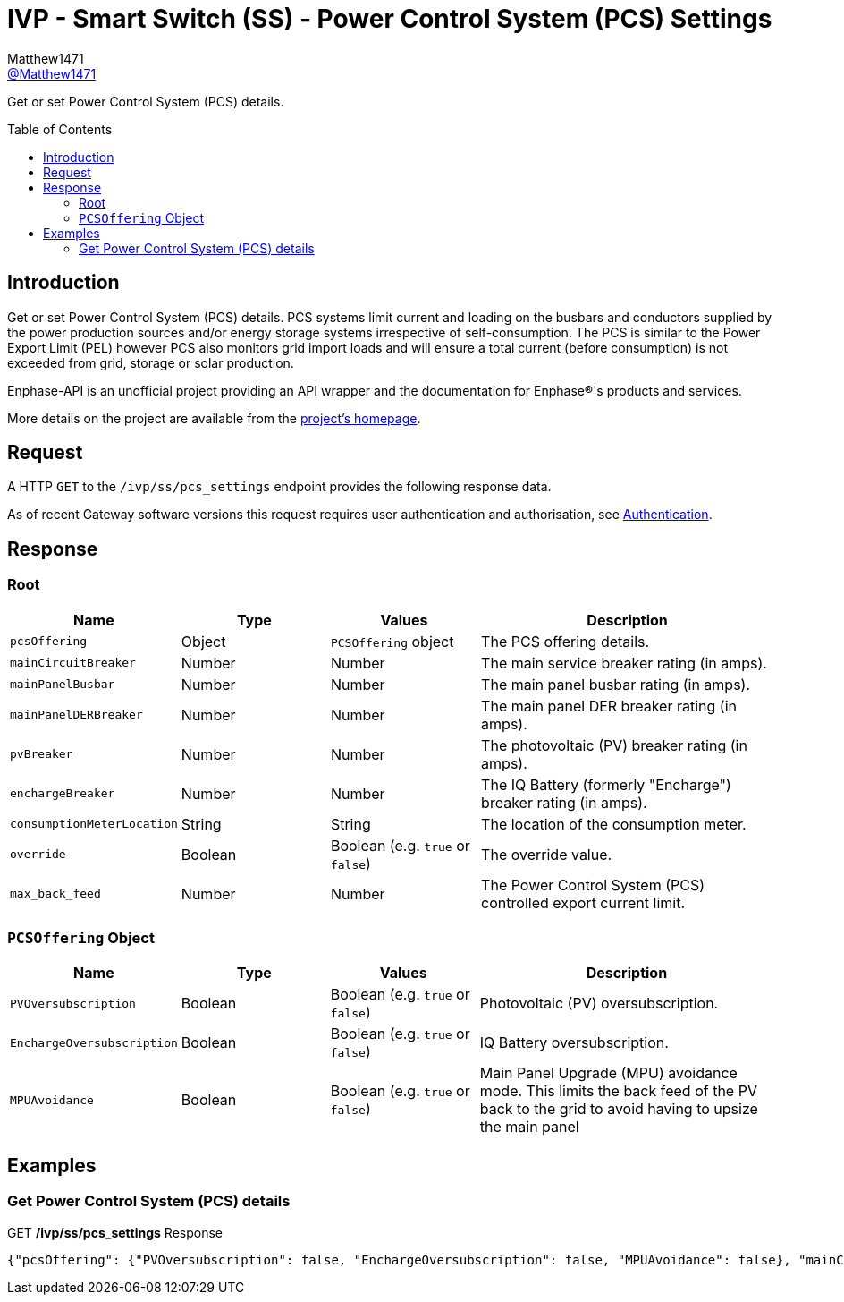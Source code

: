 = IVP - Smart Switch (SS) - Power Control System (PCS) Settings
:toc: preamble
Matthew1471 <https://github.com/matthew1471[@Matthew1471]>;

// Document Settings:

// Set the ID Prefix and ID Separators to be consistent with GitHub so links work irrespective of rendering platform. (https://docs.asciidoctor.org/asciidoc/latest/sections/id-prefix-and-separator/)
:idprefix:
:idseparator: -

// Any code blocks will be in JSON by default.
:source-language: json

ifndef::env-github[:icons: font]

// Set the admonitions to have icons (Github Emojis) if rendered on GitHub (https://blog.mrhaki.com/2016/06/awesome-asciidoctor-using-admonition.html).
ifdef::env-github[]
:status:
:caution-caption: :fire:
:important-caption: :exclamation:
:note-caption: :paperclip:
:tip-caption: :bulb:
:warning-caption: :warning:
endif::[]

// Document Variables:
:release-version: 1.0
:url-org: https://github.com/Matthew1471
:url-repo: {url-org}/Enphase-API
:url-contributors: {url-repo}/graphs/contributors

Get or set Power Control System (PCS) details.

== Introduction

Get or set Power Control System (PCS) details. PCS systems limit current and loading on the busbars and conductors supplied by the power production sources and/or energy storage systems irrespective of self-consumption. The PCS is similar to the Power Export Limit (PEL) however PCS also monitors grid import loads and will ensure a total current (before consumption) is not exceeded from grid, storage or solar production.

Enphase-API is an unofficial project providing an API wrapper and the documentation for Enphase(R)'s products and services.

More details on the project are available from the xref:../../../../README.adoc[project's homepage].

== Request

A HTTP `GET` to the `/ivp/ss/pcs_settings` endpoint provides the following response data.

As of recent Gateway software versions this request requires user authentication and authorisation, see xref:../../Authentication.adoc[Authentication].

== Response

=== Root

[cols="1,1,1,2", options="header"]
|===
|Name
|Type
|Values
|Description

|`pcsOffering`
|Object
|`PCSOffering` object
|The PCS offering details.

|`mainCircuitBreaker`
|Number
|Number
|The main service breaker rating (in amps).

|`mainPanelBusbar`
|Number
|Number
|The main panel busbar rating (in amps).

|`mainPanelDERBreaker`
|Number
|Number
|The main panel DER breaker rating (in amps).

|`pvBreaker`
|Number
|Number
|The photovoltaic (PV) breaker rating (in amps).

|`enchargeBreaker`
|Number
|Number
|The IQ Battery (formerly "Encharge") breaker rating (in amps).

|`consumptionMeterLocation`
|String
|String
|The location of the consumption meter.

|`override`
|Boolean
|Boolean (e.g. `true` or `false`)
|The override value.

|`max_back_feed`
|Number
|Number
|The Power Control System (PCS) controlled export current limit.

|===

=== `PCSOffering` Object

[cols="1,1,1,2", options="header"]
|===
|Name
|Type
|Values
|Description

|`PVOversubscription`
|Boolean
|Boolean (e.g. `true` or `false`)
|Photovoltaic (PV) oversubscription.

|`EnchargeOversubscription`
|Boolean
|Boolean (e.g. `true` or `false`)
|IQ Battery oversubscription.

|`MPUAvoidance`
|Boolean
|Boolean (e.g. `true` or `false`)
|Main Panel Upgrade (MPU) avoidance mode. This limits the back feed of the PV back to the grid to avoid having to upsize the main panel

|===

== Examples

=== Get Power Control System (PCS) details

.GET */ivp/ss/pcs_settings* Response
[source,json,subs="+quotes"]
----
{"pcsOffering": {"PVOversubscription": false, "EnchargeOversubscription": false, "MPUAvoidance": false}, "mainCircuitBreaker": 0.0, "mainPanelBusbar": 0.0, "mainPanelDERBreaker": 0.0, "pvBreaker": 0.0, "enchargeBreaker": 0.0, "consumptionMeterLocation": "Between_Main_Load_Panel_and_Enpower", "override": false, "max_back_feed": 0.0}
----